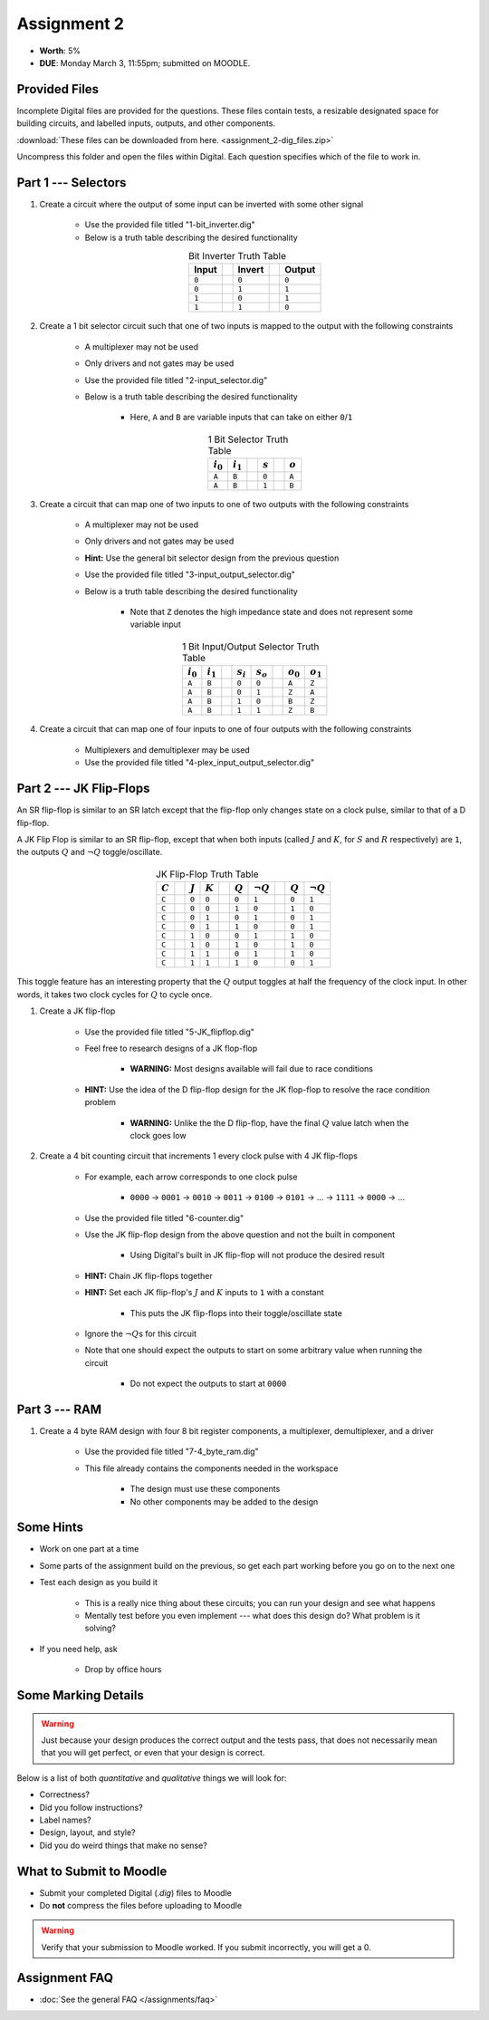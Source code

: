 ************
Assignment 2
************

* **Worth**: 5%
* **DUE**: Monday March 3, 11:55pm; submitted on MOODLE.



Provided Files
==============

Incomplete Digital files are provided for the questions. These files contain tests, a resizable designated space for
building circuits, and labelled inputs, outputs, and other components.

:download:`These files can be downloaded from here. <assignment_2-dig_files.zip>`

Uncompress this folder and open the files within Digital. Each question specifies which of the file to work in.



Part 1 --- Selectors
====================

#. Create a circuit where the output of some input can be inverted with some other signal

    * Use the provided file titled "1-bit_inverter.dig"
    * Below is a truth table describing the desired functionality

    .. list-table:: Bit Inverter Truth Table
        :widths: auto
        :align: center
        :header-rows: 1

        * - Input
          -
          - Invert
          -
          - Output
        * - ``0``
          -
          - ``0``
          -
          - ``0``
        * - ``0``
          -
          - ``1``
          -
          - ``1``
        * - ``1``
          -
          - ``0``
          -
          - ``1``
        * - ``1``
          -
          - ``1``
          -
          - ``0``



#. Create a 1 bit selector circuit such that one of two inputs is mapped to the output with the following constraints

    * A multiplexer may not be used
    * Only drivers and not gates may be used
    * Use the provided file titled "2-input_selector.dig"
    * Below is a truth table describing the desired functionality

        * Here, ``A`` and ``B`` are variable inputs that can take on either ``0``/``1``


    .. list-table:: 1 Bit Selector Truth Table
        :widths: auto
        :align: center
        :header-rows: 1

        * - :math:`i_{0}`
          - :math:`i_{1}`
          -
          - :math:`s`
          -
          - :math:`o`
        * - ``A``
          - ``B``
          -
          - ``0``
          -
          - ``A``
        * - ``A``
          - ``B``
          -
          - ``1``
          -
          - ``B``



#. Create a circuit that can map one of two inputs to one of two outputs with the following constraints

    * A multiplexer may not be used
    * Only drivers and not gates may be used
    * **Hint:** Use the general bit selector design from the previous question
    * Use the provided file titled "3-input_output_selector.dig"
    * Below is a truth table describing the desired functionality

        * Note that ``Z`` denotes the high impedance state and does not represent some variable input

    .. list-table:: 1 Bit Input/Output Selector Truth Table
        :widths: auto
        :align: center
        :header-rows: 1

        * - :math:`i_{0}`
          - :math:`i_{1}`
          -
          - :math:`s_{i}`
          - :math:`s_{o}`
          -
          - :math:`o_{0}`
          - :math:`o_{1}`
        * - ``A``
          - ``B``
          -
          - ``0``
          - ``0``
          -
          - ``A``
          - ``Z``
        * - ``A``
          - ``B``
          -
          - ``0``
          - ``1``
          -
          - ``Z``
          - ``A``
        * - ``A``
          - ``B``
          -
          - ``1``
          - ``0``
          -
          - ``B``
          - ``Z``
        * - ``A``
          - ``B``
          -
          - ``1``
          - ``1``
          -
          - ``Z``
          - ``B``


#. Create a circuit that can map one of four inputs to one of four outputs with the following constraints

    * Multiplexers and demultiplexer may be used
    * Use the provided file titled "4-plex_input_output_selector.dig"



Part 2 --- JK Flip-Flops
========================

An SR flip-flop is similar to an SR latch except that the flip-flop only changes state on a clock pulse, similar to that
of a D flip-flop.

A JK Flip Flop is similar to an SR flip-flop, except that when both inputs (called :math:`J` and :math:`K`, for
:math:`S` and :math:`R` respectively) are ``1``, the outputs :math:`Q` and :math:`\lnot Q` toggle/oscillate.

    .. list-table:: JK Flip-Flop Truth Table
        :widths: auto
        :align: center
        :header-rows: 1

        * - :math:`C`
          -
          - :math:`J`
          - :math:`K`
          -
          - :math:`Q`
          - :math:`\lnot Q`
          -
          - :math:`Q`
          - :math:`\lnot Q`
        * - ``C``
          -
          - ``0``
          - ``0``
          -
          - ``0``
          - ``1``
          -
          - ``0``
          - ``1``
        * - ``C``
          -
          - ``0``
          - ``0``
          -
          - ``1``
          - ``0``
          -
          - ``1``
          - ``0``
        * - ``C``
          -
          - ``0``
          - ``1``
          -
          - ``0``
          - ``1``
          -
          - ``0``
          - ``1``
        * - ``C``
          -
          - ``0``
          - ``1``
          -
          - ``1``
          - ``0``
          -
          - ``0``
          - ``1``
        * - ``C``
          -
          - ``1``
          - ``0``
          -
          - ``0``
          - ``1``
          -
          - ``1``
          - ``0``
        * - ``C``
          -
          - ``1``
          - ``0``
          -
          - ``1``
          - ``0``
          -
          - ``1``
          - ``0``
        * - ``C``
          -
          - ``1``
          - ``1``
          -
          - ``0``
          - ``1``
          -
          - ``1``
          - ``0``
        * - ``C``
          -
          - ``1``
          - ``1``
          -
          - ``1``
          - ``0``
          -
          - ``0``
          - ``1``


This toggle feature has an interesting property that the :math:`Q` output toggles at half the frequency of the clock
input. In other words, it takes two clock cycles for :math:`Q` to cycle once.



#. Create a JK flip-flop

    * Use the provided file titled "5-JK_flipflop.dig"
    * Feel free to research designs of a JK flop-flop

        * **WARNING:** Most designs available will fail due to race conditions


    * **HINT:** Use the idea of the D flip-flop design for the JK flop-flop to resolve the race condition problem

        * **WARNING:** Unlike the the D flip-flop, have the final :math:`Q` value latch when the clock goes low



#. Create a 4 bit counting circuit that increments 1 every clock pulse with 4 JK flip-flops

    * For example, each arrow corresponds to one clock pulse

        * ``0000`` -> ``0001`` -> ``0010`` -> ``0011`` -> ``0100`` -> ``0101`` -> ... -> ``1111`` -> ``0000`` -> ...


    * Use the provided file titled "6-counter.dig"
    * Use the JK flip-flop design from the above question and not the built in component

        * Using Digital's built in JK flip-flop will not produce the desired result


    * **HINT:** Chain JK flip-flops together
    * **HINT:** Set each JK flip-flop's :math:`J` and :math:`K` inputs to ``1`` with a constant

        * This puts the JK flip-flops into their toggle/oscillate state


    * Ignore the :math:`\lnot Q`\s for this circuit
    * Note that one should expect the outputs to start on some arbitrary value when running the circuit

        * Do not expect the outputs to start at ``0000``



Part 3 --- RAM
==============

#. Create a 4 byte RAM design with four 8 bit register components, a multiplexer, demultiplexer, and a driver

    * Use the provided file titled "7-4_byte_ram.dig"
    * This file already contains the components needed in the workspace

        * The design must use these components
        * No other components may be added to the design



Some Hints
==========

* Work on one part at a time
* Some parts of the assignment build on the previous, so get each part working before you go on to the next one
* Test each design as you build it

    * This is a really nice thing about these circuits; you can run your design and see what happens
    * Mentally test before you even implement --- what does this design do? What problem is it solving?


* If you need help, ask

    * Drop by office hours



Some Marking Details
====================

.. warning::

    Just because your design produces the correct output and the tests pass, that does not necessarily mean that you
    will get perfect, or even that your design is correct.


Below is a list of both *quantitative* and *qualitative* things we will look for:

* Correctness?
* Did you follow instructions?
* Label names?
* Design, layout, and style?
* Did you do weird things that make no sense?



What to Submit to Moodle
========================

* Submit your completed Digital (*.dig*) files to Moodle
* Do **not** compress the files before uploading to Moodle


.. warning::

    Verify that your submission to Moodle worked. If you submit incorrectly, you will get a 0.



Assignment FAQ
==============

* :doc:`See the general FAQ </assignments/faq>`
